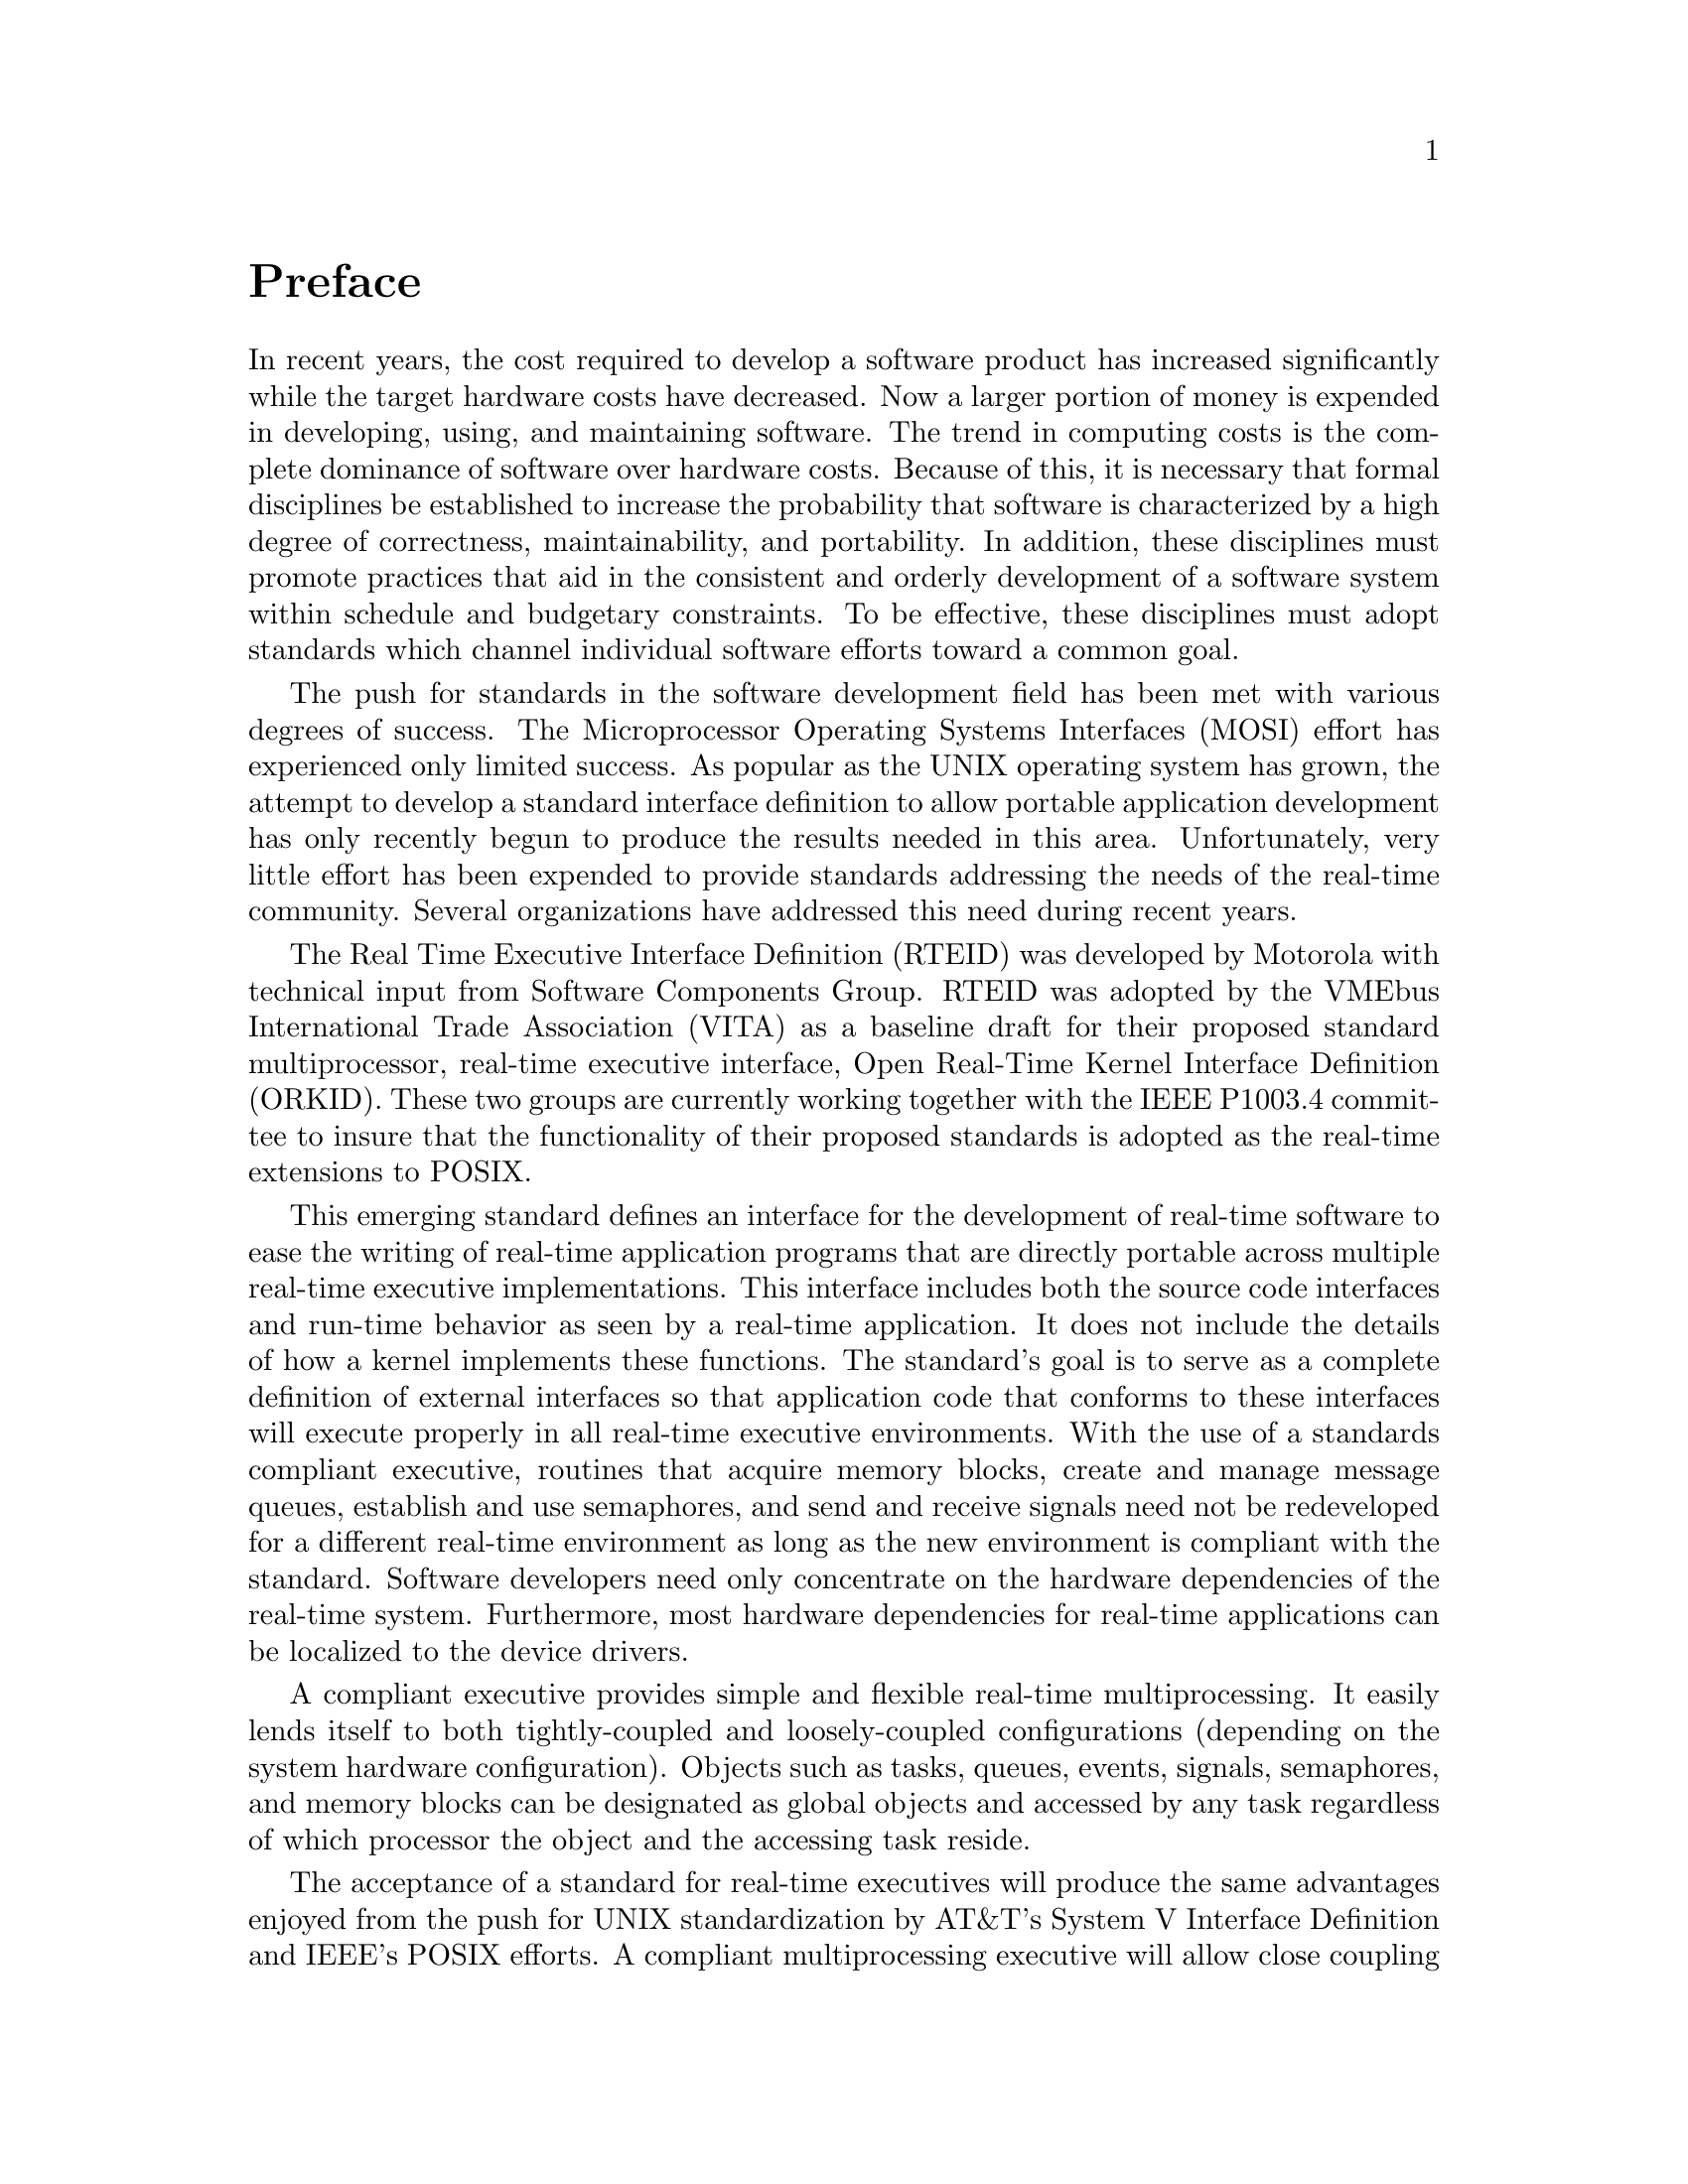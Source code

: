 @c
@c  COPYRIGHT (c) 1988-1999.
@c  On-Line Applications Research Corporation (OAR).
@c  All rights reserved.
@c
@c  $Id$
@c

@ifinfo
@node Preface, Overview, Top, Top
@end ifinfo
@unnumbered Preface

In recent years, the cost required to develop a
software product has increased significantly while the target
hardware costs have decreased.  Now a larger portion of money is
expended in developing, using, and maintaining software.  The
trend in computing costs is the complete dominance of software
over hardware costs.  Because of this, it is necessary that
formal disciplines be established to increase the probability
that software is characterized by a high degree of correctness,
maintainability, and portability.  In addition, these
disciplines must promote practices that aid in the consistent
and orderly development of a software system within schedule and
budgetary constraints.  To be effective, these disciplines must
adopt standards which channel individual software efforts toward
a common goal.

The push for standards in the software development
field has been met with various degrees of success.  The
Microprocessor Operating Systems Interfaces (MOSI) effort has
experienced only limited success.  As popular as the UNIX
operating system has grown, the attempt to develop a standard
interface definition to allow portable application development
has only recently begun to produce the results needed in this
area.  Unfortunately, very little effort has been expended to
provide standards addressing the needs of the real-time
community.  Several organizations have addressed this need
during recent years.

The Real Time Executive Interface Definition (RTEID)
was developed by Motorola with technical input from Software
Components Group.  RTEID was adopted by the VMEbus International
Trade Association (VITA) as a baseline draft for their proposed
standard multiprocessor, real-time executive interface, Open
Real-Time Kernel Interface Definition (ORKID).  These two groups
are currently working together with the IEEE P1003.4 committee
to insure that the functionality of their proposed standards is
adopted as the real-time extensions to POSIX.

This emerging standard defines an interface for the
development of real-time software to ease the writing of
real-time application programs that are directly portable across
multiple real-time executive implementations.  This interface
includes both the source code interfaces and run-time behavior
as seen by a real-time application.  It does not include the
details of how a kernel implements these functions.  The
standard's goal is to serve as a complete definition of external
interfaces so that application code that conforms to these
interfaces will execute properly in all real-time executive
environments.  With the use of a standards compliant executive,
routines that acquire memory blocks, create and manage message
queues, establish and use semaphores, and send and receive
signals need not be redeveloped for a different real-time
environment as long as the new environment is compliant with the
standard.  Software developers need only concentrate on the
hardware dependencies of the real-time system.  Furthermore,
most hardware dependencies for real-time applications can be
localized to the device drivers.

A compliant executive provides simple and flexible
real-time multiprocessing.  It easily lends itself to both
tightly-coupled and loosely-coupled configurations (depending on
the system hardware configuration).  Objects such as tasks,
queues, events, signals, semaphores, and memory blocks can be
designated as global objects and accessed by any task regardless
of which processor the object and the accessing task reside.

The acceptance of a standard for real-time executives
will produce the same advantages enjoyed from the push for UNIX
standardization by AT&T's System V Interface Definition and
IEEE's POSIX efforts.  A compliant multiprocessing executive
will allow close coupling between UNIX systems and real-time
executives to provide the many benefits of the UNIX development
environment to be applied to real-time software development.
Together they provide the necessary laboratory environment to
implement real-time, distributed, embedded systems using a wide
variety of computer architectures.

A study was completed in 1988, within the Research,
Development, and Engineering Center, U.S. Army Missile Command,
which compared the various aspects of the Ada programming
language as they related to the application of Ada code in
distributed and/or multiple processing systems.  Several
critical conclusions were derived from the study.  These
conclusions have a major impact on the way the Army develops
application software for embedded applications. These impacts
apply to both in-house software development and contractor
developed software.

A conclusion of the analysis, which has been
previously recognized by other agencies attempting to utilize
Ada in a distributed or multiprocessing environment, is that the
Ada programming language does not adequately support
multiprocessing.  Ada does provide a mechanism for
multi-tasking, however, this capability exists only for a single
processor system.  The language also does not have inherent
capabilities to access global named variables, flags or program
code.  These critical features are essential in order for data
to be shared between processors.  However, these drawbacks do
have workarounds which are sometimes awkward and defeat the
intent of software maintainability and portability goals.

Another conclusion drawn from the analysis, was that
the run time executives being delivered with the Ada compilers
were too slow and inefficient to be used in modern missile
systems.  A run time executive is the core part of the run time
system code, or operating system code, that controls task
scheduling, input/output management and memory management.
Traditionally, whenever efficient executive (also known as
kernel) code was required by the application, the user developed
in-house software.  This software was usually written in
assembly language for optimization.

Because of this shortcoming in the Ada programming
language, software developers in research and development and
contractors for project managed systems, are mandated by
technology to purchase and utilize off-the-shelf third party
kernel code.  The contractor, and eventually the Government,
must pay a licensing fee for every copy of the kernel code used
in an embedded system.

The main drawback to this development environment is
that the Government does not own, nor has the right to modify
code contained within the kernel.  V&V techniques in this
situation are more difficult than if the complete source code
were available. Responsibility for system failures due to faulty
software is yet another area to be resolved under this
environment.

The Guidance and Control Directorate began a software
development effort to address these problems.  A project to
develop an experimental run time kernel was begun that will
eliminate the major drawbacks of the Ada programming language
mentioned above. The Real Time Executive for Multiprocessor Systems
(RTEMS) provides full capabilities for management of tasks,
interrupts, time, and multiple processors in addition to those
features typical of generic operating systems.  The code is
Government owned, so no licensing fees are necessary.  RTEMS has
been implemented in both the Ada and C programming languages.
It has been ported to the following processor families:

@itemize @bullet
@item Intel i80386 and above 
@item Intel i80960
@item Motorola MC68xxx 
@item Motorola MC683xx
@item MIPS
@item PowerPC
@item SPARC
@item Hewlett Packard PA-RISC
@item Hitach SH
@item AMD A29K
@item UNIX
@end itemize

Support for other processor families, including RISC, CISC, and DSP, is
planned.  Since almost all of RTEMS is written in a high level language,
ports to additional processor families require minimal effort.

RTEMS multiprocessor support is capable of handling
either homogeneous or heterogeneous systems.  The kernel
automatically compensates for architectural differences (byte
swapping, etc.) between processors.  This allows a much easier
transition from one processor family to another without a major
system redesign.

Since the proposed standards are still in draft form,
RTEMS cannot and does not claim compliance.  However, the status
of the standard is being carefully monitored to guarantee that
RTEMS provides the functionality specified in the standard.
Once approved, RTEMS will be made compliant.

This document is a detailed users guide for a
functionally compliant real-time multiprocessor executive.  It
describes the user interface and run-time behavior of Release
@value{RTEMS-RELEASE} of the @value{LANGUAGE} interface
to RTEMS.

